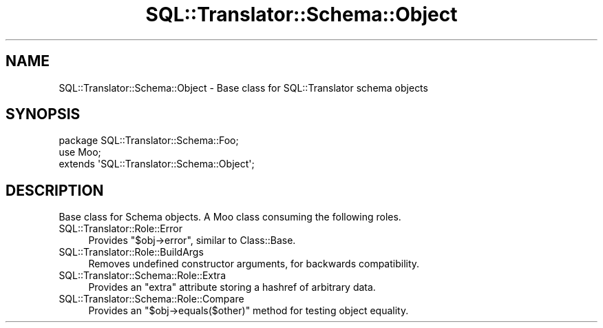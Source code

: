 .\" -*- mode: troff; coding: utf-8 -*-
.\" Automatically generated by Pod::Man 5.01 (Pod::Simple 3.43)
.\"
.\" Standard preamble:
.\" ========================================================================
.de Sp \" Vertical space (when we can't use .PP)
.if t .sp .5v
.if n .sp
..
.de Vb \" Begin verbatim text
.ft CW
.nf
.ne \\$1
..
.de Ve \" End verbatim text
.ft R
.fi
..
.\" \*(C` and \*(C' are quotes in nroff, nothing in troff, for use with C<>.
.ie n \{\
.    ds C` ""
.    ds C' ""
'br\}
.el\{\
.    ds C`
.    ds C'
'br\}
.\"
.\" Escape single quotes in literal strings from groff's Unicode transform.
.ie \n(.g .ds Aq \(aq
.el       .ds Aq '
.\"
.\" If the F register is >0, we'll generate index entries on stderr for
.\" titles (.TH), headers (.SH), subsections (.SS), items (.Ip), and index
.\" entries marked with X<> in POD.  Of course, you'll have to process the
.\" output yourself in some meaningful fashion.
.\"
.\" Avoid warning from groff about undefined register 'F'.
.de IX
..
.nr rF 0
.if \n(.g .if rF .nr rF 1
.if (\n(rF:(\n(.g==0)) \{\
.    if \nF \{\
.        de IX
.        tm Index:\\$1\t\\n%\t"\\$2"
..
.        if !\nF==2 \{\
.            nr % 0
.            nr F 2
.        \}
.    \}
.\}
.rr rF
.\" ========================================================================
.\"
.IX Title "SQL::Translator::Schema::Object 3pm"
.TH SQL::Translator::Schema::Object 3pm 2024-11-18 "perl v5.38.2" "User Contributed Perl Documentation"
.\" For nroff, turn off justification.  Always turn off hyphenation; it makes
.\" way too many mistakes in technical documents.
.if n .ad l
.nh
.SH NAME
SQL::Translator::Schema::Object \- Base class for SQL::Translator schema objects
.SH SYNOPSIS
.IX Header "SYNOPSIS"
.Vb 3
\&    package SQL::Translator::Schema::Foo;
\&    use Moo;
\&    extends \*(AqSQL::Translator::Schema::Object\*(Aq;
.Ve
.SH DESCRIPTION
.IX Header "DESCRIPTION"
Base class for Schema objects. A Moo class consuming the following
roles.
.IP SQL::Translator::Role::Error 4
.IX Item "SQL::Translator::Role::Error"
Provides \f(CW\*(C`$obj\->error\*(C'\fR, similar to Class::Base.
.IP SQL::Translator::Role::BuildArgs 4
.IX Item "SQL::Translator::Role::BuildArgs"
Removes undefined constructor arguments, for backwards compatibility.
.IP SQL::Translator::Schema::Role::Extra 4
.IX Item "SQL::Translator::Schema::Role::Extra"
Provides an \f(CW\*(C`extra\*(C'\fR attribute storing a hashref of arbitrary data.
.IP SQL::Translator::Schema::Role::Compare 4
.IX Item "SQL::Translator::Schema::Role::Compare"
Provides an \f(CW\*(C`$obj\->equals($other)\*(C'\fR method for testing object
equality.
